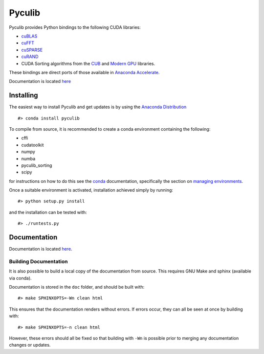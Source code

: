 Pyculib
=======

Pyculib provides Python bindings to the following CUDA libraries:

-  `cuBLAS <https://developer.nvidia.com/cublas>`__
-  `cuFFT <https://developer.nvidia.com/cufft>`__
-  `cuSPARSE <https://developer.nvidia.com/cusparse>`__
-  `cuRAND <https://developer.nvidia.com/curand>`__
-  CUDA Sorting algorithms from the
   `CUB <https://nvlabs.github.io/cub/>`__ and `Modern
   GPU <https://github.com/moderngpu/moderngpu>`__ libraries.

These bindings are direct ports of those available in `Anaconda
Accelerate <https://docs.continuum.io/accelerate/cuda-libs>`__.

Documentation is located
`here <http://pyculib.readthedocs.io/en/latest/>`__

Installing
----------

The easiest way to install Pyculib and get updates is by using the
`Anaconda Distribution <https://www.anaconda.com/download>`__

::

    #> conda install pyculib

To compile from source, it is recommended to create a conda environment
containing the following:

-  cffi
-  cudatoolkit
-  numpy
-  numba
-  pyculib\_sorting
-  scipy

for instructions on how to do this see the
`conda <https://conda.io/docs/>`__ documentation, specifically the
section on `managing
environments <https://conda.io/docs/using/envs.html#managing-environments>`__.

Once a suitable environment is activated, installation achieved simply
by running:

::

    #> python setup.py install

and the installation can be tested with:

::

    #> ./runtests.py

Documentation
-------------

Documentation is located
`here <http://pyculib.readthedocs.io/en/latest/>`__.

Building Documentation
~~~~~~~~~~~~~~~~~~~~~~

It is also possible to build a local copy of the documentation from
source. This requires GNU Make and sphinx (available via conda).

Documentation is stored in the ``doc`` folder, and should be built with:

::

    #> make SPHINXOPTS=-Wn clean html

This ensures that the documentation renders without errors. If errors
occur, they can all be seen at once by building with:

::

    #> make SPHINXOPTS=-n clean html

However, these errors should all be fixed so that building with ``-Wn``
is possible prior to merging any documentation changes or updates.

